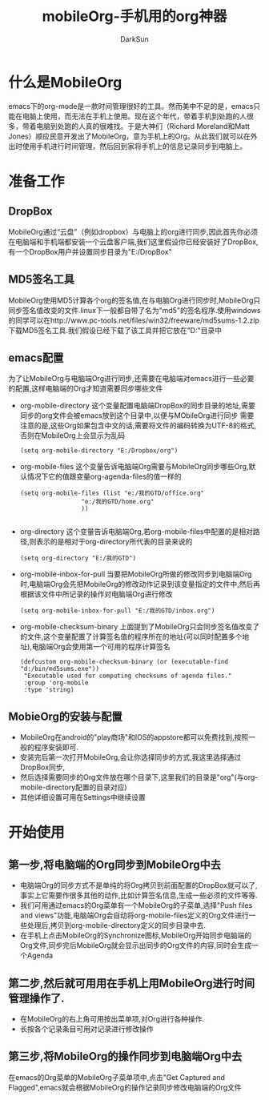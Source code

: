 #+TITLE: mobileOrg-手机用的org神器
#+AUTHOR: DarkSun
#+EMAIL: lujun9972@gmail.com
#+OPTIONS: H3 num:nil toc:nil \n:nil ::t |:t ^:nil -:nil f:t *:t <:t

* 什么是MobileOrg
  emacs下的org-mode是一款时间管理很好的工具。然而美中不足的是，emacs只能在电脑上使用，而无法在手机上使用。现在这个年代，带着手机到处跑的人很多，带着电脑到处跑的人真的很难找。于是大神们（Richard Moreland和Matt Jones）顺应民意开发出了MobileOrg，意为手机上的Org。从此我们就可以在外出时使用手机进行时间管理，然后回到家将手机上的信息记录同步到电脑上。
* 准备工作
** DropBox
   MobileOrg通过“云盘”（例如dropbox）与电脑上的org进行同步,因此首先你必须在电脑端和手机端都安装一个云盘客户端,我们这里假设你已经安装好了DropBox,有一个DropBox用户并设置同步目录为"E:/DropBox"
** MD5签名工具
   MobileOrg使用MD5计算各个org的签名值,在与电脑Org进行同步时,MobileOrg只同步签名值改变的文件.linux下一般都自带了名为"md5"的签名程序.使用windows的同学可以在http://www.pc-tools.net/files/win32/freeware/md5sums-1.2.zip 下载MD5签名工具.我们假设已经下载了该工具并把它放在"D:\bin"目录中
** emacs配置
   为了让MobileOrg与电脑端Org进行同步,还需要在电脑端对emacs进行一些必要的配置,这样电脑端的Org才知道需要同步哪些文件
   * org-mobile-directory
	 这个变量配置电脑端DropBox的同步目录的地址,需要同步的org文件会被emacs放到这个目录中,以便与MObileOrg进行同步
	 需要注意的是,这些Org如果包含中文的话,需要将文件的编码转换为UTF-8的格式,否则在MobileOrg上会显示为乱码
	 #+BEGIN_SRC elisp
       (setq org-mobile-directory "E:/Dropbox/org")
	 #+END_SRC
   * org-mobile-files
	 这个变量告诉电脑端Org需要与MobileOrg同步哪些Org,默认情况下它的值跟变量org-agenda-files的值一样的
	 #+BEGIN_SRC elisp
       (setq org-mobile-files (list "e:/我的GTD/office.org"
                        "e:/我的GTD/home.org"
                        ))
       
	 #+END_SRC
   * org-directory
	 这个变量告诉电脑端Org,若org-mobile-files中配置的是相对路径,则表示的是相对于org-directory所代表的目录来说的
	 #+BEGIN_SRC elisp
       (setq org-directory "E:/我的GTD")
	 #+END_SRC
   * org-mobile-inbox-for-pull
	 当要把MobileOrg所做的修改同步到电脑端Org时,电脑端Org会先把MobileOrg的修改动作记录到该变量指定的文件中,然后再根据该文件中所记录的操作对电脑端Org进行修改
	 #+BEGIN_SRC elisp
       (setq org-mobile-inbox-for-pull "E:/我的GTD/inbox.org")
	 #+END_SRC
   * org-mobile-checksum-binary
	 上面提到了MobileOrg只会同步签名值改变了的文件,这个变量配置了计算签名值的程序所在的地址(可以同时配置多个地址),电脑端Org会使用第一个可用的程序计算签名
	 #+BEGIN_SRC elisp
       (defcustom org-mobile-checksum-binary (or (executable-find "d:/bin/md5sums.exe"))
        "Executable used for computing checksums of agenda files."
        :group 'org-mobile
        :type 'string)
	 #+END_SRC
** MobieOrg的安装与配置
   * MobileOrg在android的"play商场"和IOS的appstore都可以免费找到,按照一般的程序安装即可.
   * 安装完后第一次打开MobileOrg,会让你选择同步的方式,我这里选择通过DropBox同步,
   * 然后选择需要同步的Org文件放在哪个目录下,这里我们的目录是"org"(与org-mobile-directory配置的目录对应)
   * 其他详细设置可用在Settings中继续设置
* 开始使用
** 第一步,将电脑端的Org同步到MobileOrg中去
   * 电脑端Org的同步方式不是单纯的将Org拷贝到前面配置的DropBox就可以了,事实上它需要作很多其他的动作,比如计算签名信息,生成一些必须的文件等等.
   * 我们可用通过emacs的Org菜单有一个MobileOrg的子菜单,选择"Push files and views"功能,电脑端Org会自动将org-mobile-files定义的Org文件进行一些处理后,拷贝到org-mobile-directory定义的同步目录中去.
   * 在手机上点击MobileOrg的Synchronize图标,MobileOrg开始同步电脑端的Org文件,同步完后MobileOrg就会显示出同步的Org文件的内容,同时会生成一个Agenda
** 第二步,然后就可用用在手机上用MobileOrg进行时间管理操作了.
   * 在MobileOrg的右上角可用按出菜单项,对Org进行各种操作.
   * 长按各个记录条目可用对记录进行修改操作
** 第三步,将MobileOrg的操作同步到电脑端Org中去
   在emacs的Org菜单的MobileOrg子菜单项中,点击"Get Captured and Flagged",emacs就会根据MobileOrg的操作记录同步修改电脑端的Org文件

